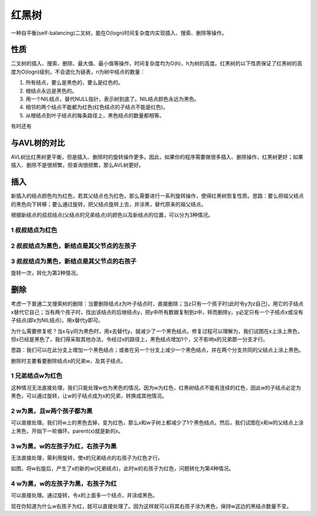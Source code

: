 红黑树
==================================================================
一种自平衡(self-balancing)二叉树，能在O(logn)时间复杂度内实现插入、搜索、删除等操作。


性质
----------------------------------------------------------
二叉树的插入、搜索、删除、最大值、最小值等操作，时间复杂度均为O(h)，h为树的高度。红黑树的以下性质保证了红黑树的高度为O(logn)级别，不会退化为链表，n为树中结点的数量：

1. 所有结点，要么是黑色的，要么是红色的。
2. 根结点永远是黑色的。
3. 用一个NIL结点，替代NULL指针，表示树到底了。NIL结点颜色永远为黑色。
4. 相邻的两个结点不能都为红色(红色结点的子结点不能是红色)。
5. 从根结点到叶子结点的每条路径上，黑色结点的数量都相等。

有时还有


与AVL树的对比
----------------------------------------------------------
AVL树比红黑树更平衡，但是插入、删除时的旋转操作更多。因此，如果你的程序需要做很多插入、删除操作，红黑树更好；如果插入、删除不是很频繁，但查询很频繁，那么AVL树更好。


插入
----------------------------------------------------------
新插入的结点颜色均为红色，若其父结点也为红色，那么需要进行一系列旋转操作，使得红黑树恢复性质。思路：要么把祖父结点的黑色向下转移；要么通过旋转，把父结点旋转上去，并涂黑，替代原来的祖父结点。

根据新结点的叔叔结点(父结点的兄弟结点)的颜色以及新结点的位置，可以分为3种情况。

1 叔叔结点为红色
~~~~~~~~~~~~~~~~~~~~~~~~~~~~~~~~~~~~~~~~~~~~~~~~~~~~~

.. image:: images/insert_case1.png
   :align: center

2 叔叔结点为黑色，新结点是其父节点的左孩子
~~~~~~~~~~~~~~~~~~~~~~~~~~~~~~~~~~~~~~~~~~~~~~~~~~~~~

.. image:: images/insert_case2.png
   :align: center

3 叔叔结点为黑色，新结点是其父节点的右孩子
~~~~~~~~~~~~~~~~~~~~~~~~~~~~~~~~~~~~~~~~~~~~~~~~~~~~~
旋转一次，转化为第2种情况。

.. image:: images/insert_case3.png
   :align: center


删除
----------------------------------------------------------
考虑一下普通二叉搜索树的删除：当要删除结点z为叶子结点时，直接删除；当z只有一个孩子时(此时令y为z自己)，用它的子结点x替代它自己；当有两个孩子时，找出该结点的后继结点y，把y中所有数据复制到z中，转而删除y，y必定只有一个子结点x或没有子结点(即x为NIL结点)，用x替代y即可。

为什么需要修复呢？当x与y同为黑色时，用x去替代y，就减少了一个黑色结点。修复过程可以理解为，我们试图在x上涂上黑色，但x已经是黑色了，我们得采取其他办法，令经过x的路径上，黑色结点增加1个，又不影响x的兄弟那一分支才行。

思路：我们可以在此分支上增加一个黑色结点；或者在另一个分支上减少一个黑色结点，并在两个分支共同的父结点上涂上黑色。

删除时主要看要删除结点x的兄弟w，及其子结点。

1 兄弟结点w为红色
~~~~~~~~~~~~~~~~~~~~~~~~~~~~~~~~~~~~~~~~~~~~~~~~~~~~~
这种情况无法直接处理，我们只能处理w也为黑色的情况。因为w为红色，红黑树结点不能有连续的红色，因此w的子结点必定为黑色，可以通过旋转，让w的子结点成为x的兄弟，转换成其他情况。

.. image:: images/delete_case1.png
   :width: 800px
   :height: 228px
   :align: center

2 w为黑，且w两个孩子都为黑
~~~~~~~~~~~~~~~~~~~~~~~~~~~~~~~~~~~~~~~~~~~~~~~~~~~~~
可以直接处理。我们将w上的黑色去掉，变为红色，那么x和w子树上都减少了1个黑色结点。然后，我们试图在x和w的父结点上涂上黑色，开始下一轮循环。parent(x)就是新的x。

.. image:: images/delete_case2.png
   :width: 800px
   :height: 184px
   :align: center

3 w为黑，w的左孩子为红，右孩子为黑
~~~~~~~~~~~~~~~~~~~~~~~~~~~~~~~~~~~~~~~~~~~~~~~~~~~~~
无法直接处理，需利用旋转，使x的兄弟结点的右孩子为红色才行。

.. image:: images/delete_case3.png
   :width: 800px
   :height: 238
   :align: center

如图，将w右旋后，产生了x的新的w(兄弟结点)，此时w的右孩子为红色，问题转化为第4种情况。

4 w为黑，w的左孩子为黑，右孩子为红
~~~~~~~~~~~~~~~~~~~~~~~~~~~~~~~~~~~~~~~~~~~~~~~~~~~~~
可以直接处理。通过旋转，令x的上面多一个结点，并涂成黑色。

.. image:: images/delete_case4.png
   :width: 800px
   :height: 202px
   :align: center

现在你知道为什么w右孩子为红，就可以直接处理了。因为这样就可以将其右孩子涂为黑色，保持w这边的黑结点数量不变。
